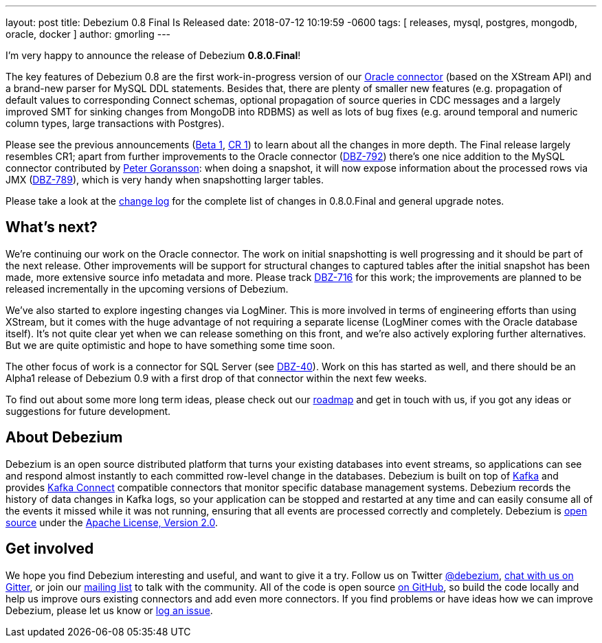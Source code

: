 ---
layout: post
title:  Debezium 0.8 Final Is Released
date:   2018-07-12 10:19:59 -0600
tags: [ releases, mysql, postgres, mongodb, oracle, docker ]
author: gmorling
---

I'm very happy to announce the release of Debezium *0.8.0.Final*!

The key features of Debezium 0.8 are the first work-in-progress version of our link:/docs/connectors/oracle/[Oracle connector]
(based on the XStream API) and a brand-new parser for MySQL DDL statements.
Besides that, there are plenty of smaller new features (e.g. propagation of default values to corresponding Connect schemas,
optional propagation of source queries in CDC messages and a largely improved SMT for sinking changes from MongoDB into RDBMS)
as well as lots of bug fixes (e.g. around temporal and numeric column types, large transactions with Postgres).

Please see the previous announcements (link:/blog/2018/06/21/debezium-0-8-0-beta1-released/[Beta 1], link:/blog/2018/07/04/debezium-0-8-0-cr1-released/[CR 1])
to learn about all the changes in more depth.
The Final release largely resembles CR1;
apart from further improvements to the Oracle connector (https://issues.redhat.com/browse/DBZ-762[DBZ-792]) there's one nice addition to the MySQL connector contributed by https://github.com/pgoranss[Peter Goransson]:
when doing a snapshot, it will now expose information about the processed rows via JMX (https://issues.redhat.com/browse/DBZ-789[DBZ-789]), which is very handy when snapshotting larger tables.

Please take a look at the link:/docs/releases/#release-0-8-0-final[change log] for the complete list of changes in 0.8.0.Final and general upgrade notes.

+++<!-- more -->+++

== What's next?

We're continuing our work on the Oracle connector.
The work on initial snapshotting is well progressing and it should be part of the next release.
Other improvements will be support for structural changes to captured tables after the initial snapshot has been made,
more extensive source info metadata and more.
Please track https://issues.redhat.com/browse/DBZ-716[DBZ-716] for this work; the improvements are planned to be released incrementally in the upcoming versions of Debezium.

We've also started to explore ingesting changes via LogMiner.
This is more involved in terms of engineering efforts than using XStream, but it comes with the huge advantage of not requiring a separate license
(LogMiner comes with the Oracle database itself).
It's not quite clear yet when we can release something on this front, and we're also actively exploring further alternatives.
But we are quite optimistic and hope to have something some time soon.

The other focus of work is a connector for SQL Server (see https://issues.redhat.com/browse/DBZ-40[DBZ-40]).
Work on this has started as well, and there should be an Alpha1 release of Debezium 0.9 with a first drop of that connector within the next few weeks.

To find out about some more long term ideas, please check out our link:/docs/roadmap/[roadmap] and get in touch with us, if you got any ideas or suggestions for future development.

== About Debezium

Debezium is an open source distributed platform that turns your existing databases into event streams,
so applications can see and respond almost instantly to each committed row-level change in the databases.
Debezium is built on top of http://kafka.apache.org/[Kafka] and provides http://kafka.apache.org/documentation.html#connect[Kafka Connect] compatible connectors that monitor specific database management systems.
Debezium records the history of data changes in Kafka logs, so your application can be stopped and restarted at any time and can easily consume all of the events it missed while it was not running,
ensuring that all events are processed correctly and completely.
Debezium is link:/license/[open source] under the http://www.apache.org/licenses/LICENSE-2.0.html[Apache License, Version 2.0].

== Get involved

We hope you find Debezium interesting and useful, and want to give it a try.
Follow us on Twitter https://twitter.com/debezium[@debezium], https://gitter.im/debezium/user[chat with us on Gitter],
or join our https://groups.google.com/forum/#!forum/debezium[mailing list] to talk with the community.
All of the code is open source https://github.com/debezium/[on GitHub],
so build the code locally and help us improve ours existing connectors and add even more connectors.
If you find problems or have ideas how we can improve Debezium, please let us know or https://issues.redhat.com/projects/DBZ/issues/[log an issue].
